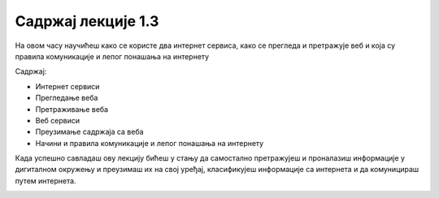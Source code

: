 Садржај лекције 1.3
===================
На овом часу научићеш како се користе  два интернет сервиса, како се прегледа и претражује веб и која су правила комуникације и лепог понашања на интернету

Садржај:

- Интернет сервиси

- Прегледање веба

- Претраживање веба

- Веб сервиси

- Преузимање садржаја са веба

- Начини и правила комуникације и лепог понашања на интернету


Када успешно савладаш ову лекцију бићеш у стању да самостално претражујеш и проналазиш информације у дигиталном окружењу и преузимаш их на свој уређај, класификујеш информације са интернета и да комуницираш путем интернета.


.. image:: ../../_images/2_undraw_mobile_browsers_lib5.png
   :width: 300px   
   :align: center

